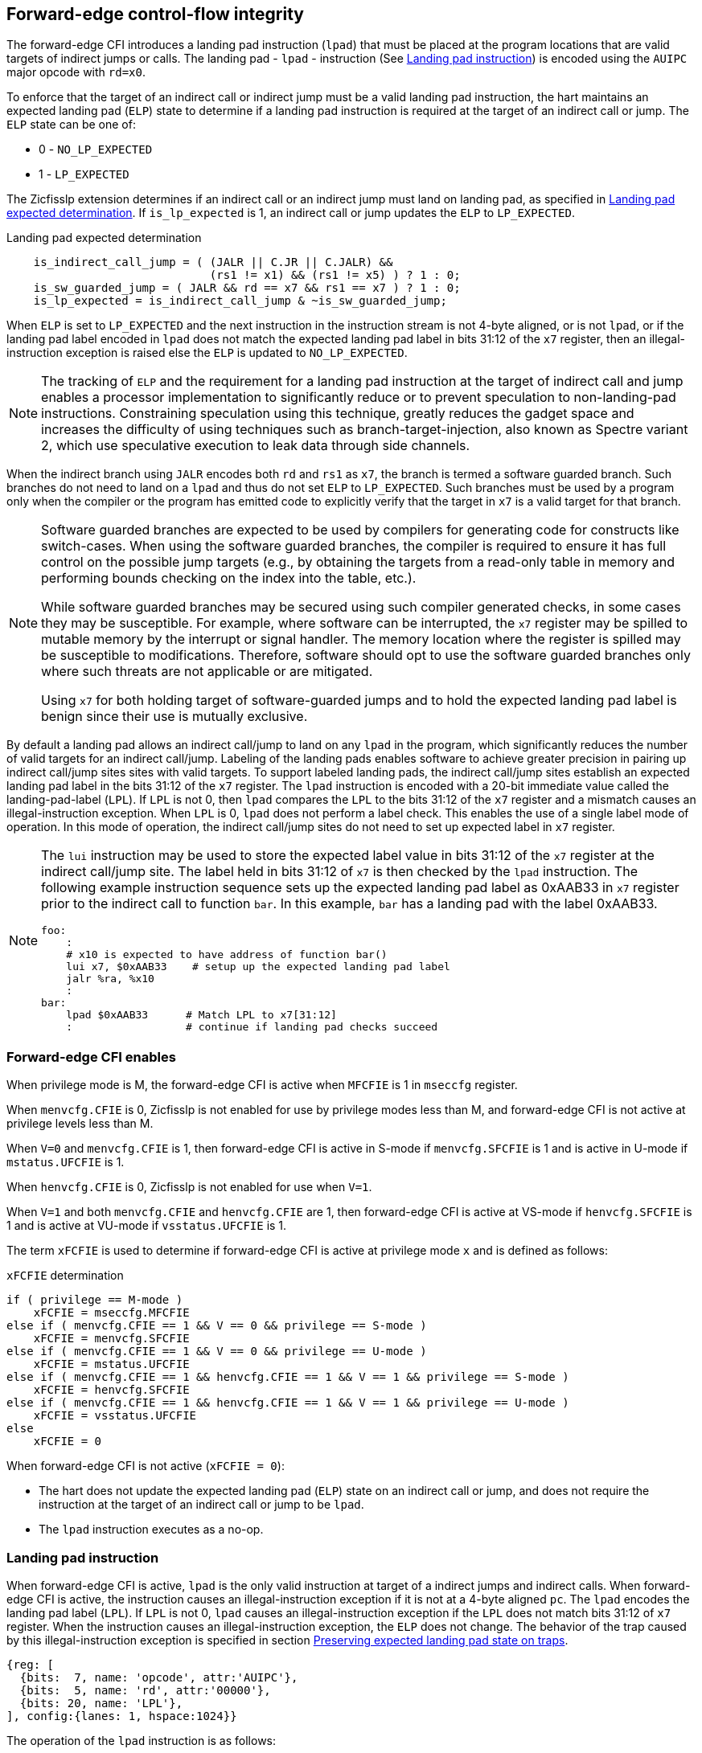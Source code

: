 [[forward]]
== Forward-edge control-flow integrity

The forward-edge CFI introduces a landing pad instruction (`lpad`) that must be
placed at the program locations that are valid targets of indirect jumps or
calls. The landing pad - `lpad` - instruction (See <<LP_INST>>) is encoded using
the `AUIPC` major opcode with `rd=x0`.

To enforce that the target of an indirect call or indirect jump must be a valid
landing pad instruction, the hart maintains an expected landing pad (`ELP`) state
to determine if a landing pad instruction is required at the target of an
indirect call or jump. The `ELP` state can be one of:

* 0 - `NO_LP_EXPECTED`
* 1 - `LP_EXPECTED`

The Zicfisslp extension determines if an indirect call or an indirect jump must
land on landing pad, as specified in <<IND_CALL_JMP>>. If `is_lp_expected` is 1,
an indirect call or jump updates the `ELP` to `LP_EXPECTED`.

[[IND_CALL_JMP]]
.Landing pad expected determination
[source, ruby]
----
    is_indirect_call_jump = ( (JALR || C.JR || C.JALR) &&
                              (rs1 != x1) && (rs1 != x5) ) ? 1 : 0;
    is_sw_guarded_jump = ( JALR && rd == x7 && rs1 == x7 ) ? 1 : 0;
    is_lp_expected = is_indirect_call_jump & ~is_sw_guarded_jump;
----

When `ELP` is set to `LP_EXPECTED` and the next instruction in the instruction
stream is not 4-byte aligned, or is not `lpad`, or if the landing pad label
encoded in `lpad` does not match the expected landing pad label in bits 31:12 of
the `x7` register, then an illegal-instruction exception is raised else the
`ELP` is updated to `NO_LP_EXPECTED`.

[NOTE]
====
The tracking of `ELP` and the requirement for a landing pad instruction
at the target of indirect call and jump enables a processor implementation to
significantly reduce or to prevent speculation to non-landing-pad instructions.
Constraining speculation using this technique, greatly reduces the gadget space
and increases the difficulty of using techniques such as branch-target-injection,
also known as Spectre variant 2, which use speculative execution to leak data
through side channels.
====

When the indirect branch using `JALR` encodes both `rd` and `rs1` as `x7`, the
branch is termed a software guarded branch. Such branches do not need to land on
a `lpad` and thus do not set `ELP` to `LP_EXPECTED`. Such branches must be used
by a program only when the compiler or the program has emitted code to
explicitly verify that the target in `x7` is a valid target for that branch.

[NOTE]
====
Software guarded branches are expected to be used by compilers for generating
code for constructs like switch-cases. When using the software guarded branches,
the compiler is required to ensure it has full control on the possible jump
targets (e.g., by obtaining the targets from a read-only table in memory and
performing bounds checking on the index into the table, etc.).

While software guarded branches may be secured using such compiler generated
checks, in some cases they may be susceptible. For example, where software can
be interrupted, the `x7` register may be spilled to mutable memory by the
interrupt or signal handler. The memory location where the register is spilled
may be susceptible to modifications. Therefore, software should opt to use the
software guarded branches only where such threats are not applicable or are
mitigated.

Using `x7` for both holding target of software-guarded jumps and to hold the
expected landing pad label is benign since their use is mutually exclusive.
====

By default a landing pad allows an indirect call/jump to land on any `lpad` in
the program, which significantly reduces the number of valid targets for an
indirect call/jump. Labeling of the landing pads enables software to achieve
greater precision in pairing up indirect call/jump sites sites with valid
targets. To support labeled landing pads, the indirect call/jump sites establish
an expected landing pad label in the bits 31:12 of the `x7` register. The
`lpad` instruction is encoded with a 20-bit immediate value called the
landing-pad-label (`LPL`). If `LPL` is not 0, then `lpad` compares the `LPL` to
the bits 31:12 of the `x7` register and a mismatch causes an illegal-instruction
exception. When `LPL` is 0, `lpad` does not perform a label check. This enables
the use of a single label mode of operation. In this mode of operation, the
indirect call/jump sites do not need to set up expected label in `x7` register.

[NOTE]
====
The `lui` instruction may be used to store the expected label value in bits 31:12
of the `x7` register at the indirect call/jump site. The label held in bits 31:12
of `x7` is then checked by the `lpad` instruction. The following example
instruction sequence sets up the expected landing pad label as 0xAAB33 in `x7`
register prior to the indirect call to function `bar`. In this example, `bar`
has a landing pad with the label 0xAAB33.

[source, ruby]
foo:
    :
    # x10 is expected to have address of function bar()
    lui x7, $0xAAB33    # setup up the expected landing pad label
    jalr %ra, %x10
    :
bar:
    lpad $0xAAB33      # Match LPL to x7[31:12]
    :                  # continue if landing pad checks succeed
====

[[FCIFIACT]]
=== Forward-edge CFI enables

When privilege mode is M, the forward-edge CFI is active when `MFCFIE` is 1 in
`mseccfg` register.

When `menvcfg.CFIE` is 0, Zicfisslp is not enabled for use by privilege modes
less than M, and forward-edge CFI is not active at privilege levels less than M.

When `V=0` and `menvcfg.CFIE` is 1, then forward-edge CFI is active in S-mode if
`menvcfg.SFCFIE` is 1 and is active in U-mode if `mstatus.UFCFIE` is 1.

When `henvcfg.CFIE` is 0, Zicfisslp is not enabled for use when `V=1`.

When `V=1` and both `menvcfg.CFIE` and `henvcfg.CFIE` are 1, then forward-edge CFI
is active at VS-mode if `henvcfg.SFCFIE` is 1 and is active at VU-mode if
`vsstatus.UFCFIE` is 1.

The term `xFCFIE` is used to determine if forward-edge CFI is active at
privilege mode `x` and is defined as follows:

.`xFCFIE` determination
[source, ruby]
----
if ( privilege == M-mode )
    xFCFIE = mseccfg.MFCFIE
else if ( menvcfg.CFIE == 1 && V == 0 && privilege == S-mode )
    xFCFIE = menvcfg.SFCFIE
else if ( menvcfg.CFIE == 1 && V == 0 && privilege == U-mode )
    xFCFIE = mstatus.UFCFIE
else if ( menvcfg.CFIE == 1 && henvcfg.CFIE == 1 && V == 1 && privilege == S-mode )
    xFCFIE = henvcfg.SFCFIE
else if ( menvcfg.CFIE == 1 && henvcfg.CFIE == 1 && V == 1 && privilege == U-mode )
    xFCFIE = vsstatus.UFCFIE
else
    xFCFIE = 0
----

When forward-edge CFI is not active (`xFCFIE = 0`):

* The hart does not update the expected landing pad (`ELP`) state on an
  indirect call or jump, and does not require the instruction at the target of
  an indirect call or jump to be `lpad`.
* The `lpad` instruction executes as a no-op.


[[LP_INST]]
=== Landing pad instruction

When forward-edge CFI is active, `lpad` is the only valid instruction at target
of a indirect jumps and indirect calls. When forward-edge CFI is active, the
instruction causes an illegal-instruction exception if it is not at a 4-byte
aligned `pc`. The `lpad` encodes the landing pad label (`LPL`). If `LPL` is not
0, `lpad` causes an illegal-instruction exception if the `LPL` does not match
bits 31:12 of `x7` register. When the instruction causes an illegal-instruction
exception, the `ELP` does not change. The behavior of the trap caused by this
illegal-instruction exception is specified in section <<FORWARD_TRAPS>>.

[wavedrom, ,svg]
....
{reg: [
  {bits:  7, name: 'opcode', attr:'AUIPC'},
  {bits:  5, name: 'rd', attr:'00000'},
  {bits: 20, name: 'LPL'},
], config:{lanes: 1, hspace:1024}}
....

The operation of the `lpad` instruction is as follows:

.`lpad` operation
[source, ruby]
----
If xFCFIE != 0
    // If PC not 4-byte aligned then illegal-instruction
    if pc[1:0] != 0
        Cause illegal-instruction exception
    // If landing pad label not matched -> illegal-instruction
    else if (inst.LPL != x7[31:12] && inst.LPL != 0)
        Cause illegal-instruction exception
    else
        ELP = NO_LP_EXPECTED
else
    no-op
endif
----

Whereas `lpad` is the only instruction that can execute when `ELP` is
`LP_EXPECTED`, `lpad` can also execute when `ELP` is `NO_LP_EXPECTED`.

[NOTE]
====
Concatenation of two instructions `A` and `B` may accidentally form a landing
pad in the program. For example, consider a 32-bit instruction where the bytes
3 and 2 have a pattern of `?013h` (for example, the immediate fields of a `lui`,
`auipc`, or a `jal` instruction), followed by a 16-bit or a 32-bit instruction.

The `lpad` requires a 4-byte alignment. When patterns that can accidentaly form
a valid landing pad are detected, the assembler/linker can force instruction `A`
to be aligned to a 4-byte boundary to force the unintended `lpad` pattern to
become misaligned and thus not a valid landing pad.

When Zisslpcfi extension is not implemented, `AUIPC` with `rd=x0` is a no-op.
====

[[FORWARD_TRAPS]]
=== Preserving expected landing pad state on traps

A trap may need to be delivered to the same or to a higher privilege mode upon
completion of `JALR`/`C.JALR`/`C.JR`, but before the instruction at the target
of indirect call/jump was decoded, due to:

* Asynchronous interrupts.
* Synchronous exceptions with priority lower than that of an illegal-instruction
  exception (See Table 3.7 of Privileged Specification cite:[PRIV]).
* By the illegal-instruction exception due to the instruction at the target not
  being an `lpad` instruction, or the `lpad` instruction not being 4-byte
  aligned, or due to the `LPL` encoded in the `lpad` not matching the bits
  31:12 of `x7` register.

In such cases, the `ELP` prior to the trap, the previous `ELP`, must be
preserved by the trap delivery such that it can be restored on a return from the
trap. To store the previous `ELP` state on trap delivery to M-mode, a `MPELP`
bit is provided in the `mstatus` CSR. To store the previous `ELP` state on trap
delivery to S/HS-mode, a `SPELP` bit is provided in the `mstatus` CSR. The
`SPELP` bit in `mstatus` can be accessed through the `sstatus` CSR. To store
the previous `ELP` state on traps to VS-mode, a `SPELP` bit is defined in the
`vsstatus` (VS-modes version of `sstatus`).

When a trap is taken into privilege mode `x`, the `xPELP` is set to `ELP` and
`ELP` is set to `NO_LP_EXPECTED`.

An `MRET` or `SRET` instruction is used to return from a trap in M-mode or
S-mode, respectively. An `xRET` instruction sets the `ELP` to `xPELP`, and sets
`xPELP` to `NO_LP_EXPECTED`.

[NOTE]
====
The trap handler in privilege mode `x` must save the `xPELP` bit and the `x7`
register before performing an indirect call/jump. If the privilege mode `x`
can respond to interrupts, then the trap handler should also save these values
before enabling interrupts.

The trap handler in privilege mode `x` must restore the saved `xPELP` bit and
the `x7` register before executing the `xRET` instruction to return from a
trap.
====
